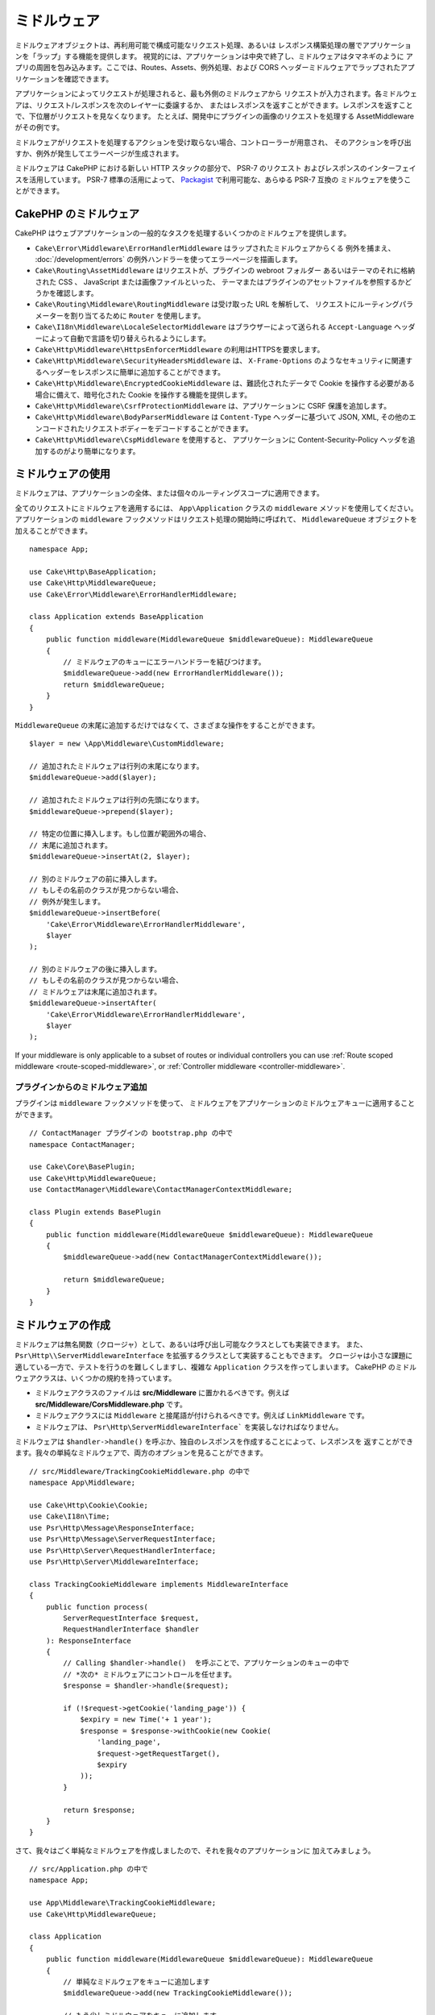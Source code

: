 ミドルウェア
############

ミドルウェアオブジェクトは、再利用可能で構成可能なリクエスト処理、あるいは
レスポンス構築処理の層でアプリケーションを「ラップ」する機能を提供します。
視覚的には、アプリケーションは中央で終了し、ミドルウェアはタマネギのように
アプリの周囲を包み込みます。ここでは、Routes、Assets、例外処理、および
CORS ヘッダーミドルウェアでラップされたアプリケーションを確認できます。

.. image:: /_static/img/middleware-setup.png

アプリケーションによってリクエストが処理されると、最も外側のミドルウェアから
リクエストが入力されます。各ミドルウェアは、リクエスト/レスポンスを次のレイヤーに委譲するか、
またはレスポンスを返すことができます。レスポンスを返すことで、下位層がリクエストを見なくなります。
たとえば、開発中にプラグインの画像のリクエストを処理する AssetMiddleware がその例です。

.. image:: /_static/img/middleware-request.png

ミドルウェアがリクエストを処理するアクションを受け取らない場合、コントローラーが用意され、
そのアクションを呼び出すか、例外が発生してエラーページが生成されます。

ミドルウェアは CakePHP における新しい HTTP スタックの部分で、 PSR-7 のリクエスト
およびレスポンスのインターフェイスを活用しています。 PSR-7 標準の活用によって、
`Packagist <https://packagist.org>`__ で利用可能な、あらゆる PSR-7 互換の
ミドルウェアを使うことができます。

CakePHP のミドルウェア
=======================

CakePHP はウェブアプリケーションの一般的なタスクを処理するいくつかのミドルウェアを提供します。

* ``Cake\Error\Middleware\ErrorHandlerMiddleware`` はラップされたミドルウェアからくる
  例外を捕まえ、 :doc:`/development/errors` の例外ハンドラーを使ってエラーページを描画します。
* ``Cake\Routing\AssetMiddleware`` はリクエストが、プラグインの webroot フォルダー
  あるいはテーマのそれに格納された CSS 、 JavaScript または画像ファイルといった、
  テーマまたはプラグインのアセットファイルを参照するかどうかを確認します。
* ``Cake\Routing\Middleware\RoutingMiddleware`` は受け取った URL を解析して、
  リクエストにルーティングパラメーターを割り当てるために ``Router`` を使用します。
* ``Cake\I18n\Middleware\LocaleSelectorMiddleware`` はブラウザーによって送られる
  ``Accept-Language`` ヘッダーによって自動で言語を切り替えられるようにします。
* ``Cake\Http\Middleware\HttpsEnforcerMiddleware`` の利用はHTTPSを要求します。
* ``Cake\Http\Middleware\SecurityHeadersMiddleware`` は、 ``X-Frame-Options``
  のようなセキュリティに関連するヘッダーをレスポンスに簡単に追加することができます。
* ``Cake\Http\Middleware\EncryptedCookieMiddleware`` は、難読化されたデータで
  Cookie を操作する必要がある場合に備えて、暗号化された Cookie を操作する機能を提供します。
* ``Cake\Http\Middleware\CsrfProtectionMiddleware`` は、アプリケーションに CSRF
  保護を追加します。
* ``Cake\Http\Middleware\BodyParserMiddleware`` は ``Content-Type`` ヘッダーに基づいて
  JSON, XML, その他のエンコードされたリクエストボディーをデコードすることができます。
* ``Cake\Http\Middleware\CspMiddleware`` を使用すると、
  アプリケーションに Content-Security-Policy ヘッダを追加するのがより簡単になります。

.. _using-middleware:

ミドルウェアの使用
==================

ミドルウェアは、アプリケーションの全体、または個々のルーティングスコープに適用できます。

全てのリクエストにミドルウェアを適用するには、 ``App\Application`` クラスの
``middleware`` メソッドを使用してください。
アプリケーションの ``middleware`` フックメソッドはリクエスト処理の開始時に呼ばれて、
``MiddlewareQueue`` オブジェクトを加えることができます。 ::

    namespace App;

    use Cake\Http\BaseApplication;
    use Cake\Http\MiddlewareQueue;
    use Cake\Error\Middleware\ErrorHandlerMiddleware;

    class Application extends BaseApplication
    {
        public function middleware(MiddlewareQueue $middlewareQueue): MiddlewareQueue
        {
            // ミドルウェアのキューにエラーハンドラーを結びつけます。
            $middlewareQueue->add(new ErrorHandlerMiddleware());
            return $middlewareQueue;
        }
    }

``MiddlewareQueue`` の末尾に追加するだけではなくて、さまざまな操作をすることができます。 ::

        $layer = new \App\Middleware\CustomMiddleware;

        // 追加されたミドルウェアは行列の末尾になります。
        $middlewareQueue->add($layer);

        // 追加されたミドルウェアは行列の先頭になります。
        $middlewareQueue->prepend($layer);

        // 特定の位置に挿入します。もし位置が範囲外の場合、
        // 末尾に追加されます。
        $middlewareQueue->insertAt(2, $layer);

        // 別のミドルウェアの前に挿入します。
        // もしその名前のクラスが見つからない場合、
        // 例外が発生します。
        $middlewareQueue->insertBefore(
            'Cake\Error\Middleware\ErrorHandlerMiddleware',
            $layer
        );

        // 別のミドルウェアの後に挿入します。
        // もしその名前のクラスが見つからない場合、
        // ミドルウェアは末尾に追加されます。
        $middlewareQueue->insertAfter(
            'Cake\Error\Middleware\ErrorHandlerMiddleware',
            $layer
        );


If your middleware is only applicable to a subset of routes or individual
controllers you can use :ref:`Route scoped middleware <route-scoped-middleware>`, 
or :ref:`Controller middleware <controller-middleware>`.

プラグインからのミドルウェア追加
--------------------------------

プラグインは ``middleware`` フックメソッドを使って、
ミドルウェアをアプリケーションのミドルウェアキューに適用することができます。 ::

    // ContactManager プラグインの bootstrap.php の中で
    namespace ContactManager;

    use Cake\Core\BasePlugin;
    use Cake\Http\MiddlewareQueue;
    use ContactManager\Middleware\ContactManagerContextMiddleware;

    class Plugin extends BasePlugin
    {
        public function middleware(MiddlewareQueue $middlewareQueue): MiddlewareQueue
        {
            $middlewareQueue->add(new ContactManagerContextMiddleware());

            return $middlewareQueue;
        }
    }

ミドルウェアの作成
==================

ミドルウェアは無名関数（クロージャ）として、あるいは呼び出し可能なクラスとしても実装できます。
また、 ``Psr\Http\\ServerMiddlewareInterface`` を拡張するクラスとして実装することもできます。
クロージャは小さな課題に適している一方で、テストを行うのを難しくしますし、複雑な ``Application``
クラスを作ってしまいます。 CakePHP のミドルウェアクラスは、いくつかの規約を持っています。

* ミドルウェアクラスのファイルは **src/Middleware** に置かれるべきです。例えば
  **src/Middleware/CorsMiddleware.php** です。
* ミドルウェアクラスには ``Middleware`` と接尾語が付けられるべきです。例えば
  ``LinkMiddleware`` です。
* ミドルウェアは、 ``Psr\Http\ServerMiddlewareInterface``` を実装しなければなりません。

ミドルウェアは ``$handler->handle()`` を呼ぶか、独自のレスポンスを作成することによって、レスポンスを
返すことができます。我々の単純なミドルウェアで、両方のオプションを見ることができます。 ::

    // src/Middleware/TrackingCookieMiddleware.php の中で
    namespace App\Middleware;

    use Cake\Http\Cookie\Cookie;
    use Cake\I18n\Time;
    use Psr\Http\Message\ResponseInterface;
    use Psr\Http\Message\ServerRequestInterface;
    use Psr\Http\Server\RequestHandlerInterface;
    use Psr\Http\Server\MiddlewareInterface;

    class TrackingCookieMiddleware implements MiddlewareInterface
    {
        public function process(
            ServerRequestInterface $request,
            RequestHandlerInterface $handler
        ): ResponseInterface
        {
            // Calling $handler->handle()  を呼ぶことで、アプリケーションのキューの中で
            // *次の* ミドルウェアにコントロールを任せます。
            $response = $handler->handle($request);

            if (!$request->getCookie('landing_page')) {
                $expiry = new Time('+ 1 year');
                $response = $response->withCookie(new Cookie(
                    'landing_page',
                    $request->getRequestTarget(),
                    $expiry
                ));
            }

            return $response;
        }
    }

さて、我々はごく単純なミドルウェアを作成しましたので、それを我々のアプリケーションに
加えてみましょう。 ::

    // src/Application.php の中で
    namespace App;

    use App\Middleware\TrackingCookieMiddleware;
    use Cake\Http\MiddlewareQueue;

    class Application
    {
        public function middleware(MiddlewareQueue $middlewareQueue): MiddlewareQueue
        {
            // 単純なミドルウェアをキューに追加します
            $middlewareQueue->add(new TrackingCookieMiddleware());

            // もう少しミドルウェアをキューに追加します

            return $middlewareQueue;
        }
    }


.. _routing-middleware:

ルーティングミドルウェア
========================

ルーティングミドルウェアは、アプリケーションのルートの適用や、リクエストが実行するプラグイン、
コントローラー、アクションを解決することができます。起動時間を向上させるために、
アプリケーションで使用されているルートコレクションをキャッシュすることができます。
キャッシュされたルートを有効にするために、目的の :ref:`キャッシュ設定 <cache-configuration>`
をパラメーターとして指定します。 ::

    // Application.php の中で
    public function middleware(MiddlewareQueue $middlewareQueue): MiddlewareQueue
    {
        // ...
        $middlewareQueue->add(new RoutingMiddleware($this, 'routing'));
    }

上記は、生成されたルートコレクションを格納するために ``routing`` キャッシュエンジンを使用します。


.. _encrypted-cookie-middleware:

クッキー暗号化ミドルウェア
==========================

アプリケーションが難読化してユーザーの改ざんから保護したいデータを含むクッキーがある場合、
CakePHP のクッキー暗号化ミドルウェアを使用して、ミドルウェア経由でクッキーデータを透過的に
暗号化や復号化することができます。 クッキーデータは、OpenSSL 経由で AES を使用して
暗号化されます。 ::

    use Cake\Http\Middleware\EncryptedCookieMiddleware;

    $cookies = new EncryptedCookieMiddleware(
        // 保護するクッキーの名前
        ['secrets', 'protected'],
        Configure::read('Security.cookieKey')
    );

    $middlewareQueue->add($cookies);

.. note::
    クッキーデータで使用する暗号化キーは、クッキーデータ *のみ* に使用することを
    お勧めします。

このミドルウェアが使用する暗号化アルゴリズムとパディングスタイルは、
CakePHP の以前のバージョンの ``CookieComponent`` と後方互換性があります。

.. _body-parser-middleware:

ボディパーサミドルウェア
========================

アプリケーションが JSON、XML、またはその他のエンコードされたリクエストボディを受け入れる場合、
``BodyParserMiddleware`` を使用すると、それらのリクエストを配列にデコードして、
``$request->getParsedData()`` および ``$request->getData()`` で利用可能です。
デフォルトでは ``json`` ボディのみがパースされますが、オプションでXMLパースを有効にすることができます。
独自のパーサーを定義することもできます。 ::

    use Cake\Http\Middleware\BodyParserMiddleware;

    // JSONのみがパースされます。
    $bodies = new BodyParserMiddleware();

    // XMLパースを有効にする
    $bodies = new BodyParserMiddleware(['xml' => true]);

    // JSONパースを無効にする
    $bodies = new BodyParserMiddleware(['json' => false]);

    // content-type ヘッダーの値にマッチする独自のパーサを
    // それらをパース可能な callable に追加します。
    $bodies = new BodyParserMiddleware();
    $bodies->addParser(['text/csv'], function ($body, $request) {
        // Use a CSV parsing library.
        return Csv::parse($body);
    });

.. meta::
    :title lang=ja: Http ミドルウェア
    :keywords lang=ja: http, ミドルウェア, psr-7, リクエスト, レスポンス, wsgi, アプリケーション, baseapplication, https
